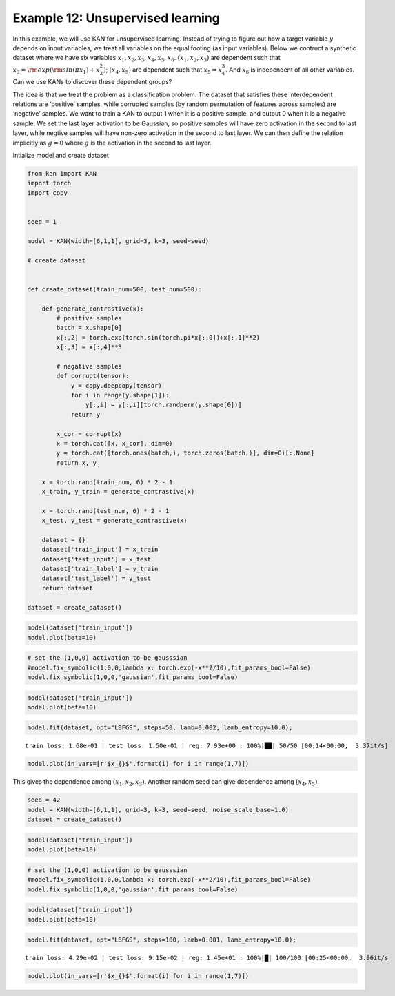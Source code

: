 Example 12: Unsupervised learning
=================================

In this example, we will use KAN for unsupervised learning. Instead of
trying to figure out how a target variable :math:`y` depends on input
variables, we treat all variables on the equal footing (as input
variables). Below we contruct a synthetic dataset where we have six
variables :math:`x_1, x_2, x_3, x_4, x_5, x_6`. :math:`(x_1, x_2, x_3)`
are dependent such that :math:`x_3={\rm exp}({\rm sin}(\pi x_1)+x_2^2)`;
:math:`(x_4,x_5)` are dependent such that :math:`x_5=x_4^3`. And
:math:`x_6` is independent of all other variables. Can we use KANs to
discover these dependent groups?

The idea is that we treat the problem as a classification problem. The
dataset that satisfies these interdependent relations are ‘positive’
samples, while corrupted samples (by random permutation of features
across samples) are ‘negative’ samples. We want to train a KAN to output
1 when it is a positive sample, and output 0 when it is a negative
sample. We set the last layer activation to be Gaussian, so positive
samples will have zero activation in the second to last layer, while
negtive samples will have non-zero activation in the second to last
layer. We can then define the relation implicitly as :math:`g=0` where
:math:`g` is the activation in the second to last layer.

Intialize model and create dataset

.. code:: ipython3

    from kan import KAN
    import torch
    import copy
    
    
    seed = 1
    
    model = KAN(width=[6,1,1], grid=3, k=3, seed=seed)
    
    # create dataset
    
    
    def create_dataset(train_num=500, test_num=500):
        
        def generate_contrastive(x):
            # positive samples
            batch = x.shape[0]
            x[:,2] = torch.exp(torch.sin(torch.pi*x[:,0])+x[:,1]**2)
            x[:,3] = x[:,4]**3
    
            # negative samples
            def corrupt(tensor):
                y = copy.deepcopy(tensor)
                for i in range(y.shape[1]):
                    y[:,i] = y[:,i][torch.randperm(y.shape[0])]
                return y
    
            x_cor = corrupt(x)
            x = torch.cat([x, x_cor], dim=0)
            y = torch.cat([torch.ones(batch,), torch.zeros(batch,)], dim=0)[:,None]
            return x, y
            
        x = torch.rand(train_num, 6) * 2 - 1
        x_train, y_train = generate_contrastive(x)
        
        x = torch.rand(test_num, 6) * 2 - 1
        x_test, y_test = generate_contrastive(x)
        
        dataset = {}
        dataset['train_input'] = x_train
        dataset['test_input'] = x_test
        dataset['train_label'] = y_train
        dataset['test_label'] = y_test
        return dataset
    
    dataset = create_dataset()

.. code:: ipython3

    model(dataset['train_input'])
    model.plot(beta=10)



.. image:: Example_12_unsupervised_learning_files/Example_12_unsupervised_learning_4_0.png


.. code:: ipython3

    # set the (1,0,0) activation to be gausssian
    #model.fix_symbolic(1,0,0,lambda x: torch.exp(-x**2/10),fit_params_bool=False)
    model.fix_symbolic(1,0,0,'gaussian',fit_params_bool=False)

.. code:: ipython3

    model(dataset['train_input'])
    model.plot(beta=10)



.. image:: Example_12_unsupervised_learning_files/Example_12_unsupervised_learning_6_0.png


.. code:: ipython3

    model.fit(dataset, opt="LBFGS", steps=50, lamb=0.002, lamb_entropy=10.0);


.. parsed-literal::

    train loss: 1.68e-01 | test loss: 1.50e-01 | reg: 7.93e+00 : 100%|██| 50/50 [00:14<00:00,  3.37it/s]


.. code:: ipython3

    model.plot(in_vars=[r'$x_{}$'.format(i) for i in range(1,7)])



.. image:: Example_12_unsupervised_learning_files/Example_12_unsupervised_learning_8_0.png


This gives the dependence among :math:`(x_1,x_2,x_3)`. Another random
seed can give dependence among :math:`(x_4,x_5)`.

.. code:: ipython3

    seed = 42
    model = KAN(width=[6,1,1], grid=3, k=3, seed=seed, noise_scale_base=1.0)
    dataset = create_dataset()

.. code:: ipython3

    model(dataset['train_input'])
    model.plot(beta=10)



.. image:: Example_12_unsupervised_learning_files/Example_12_unsupervised_learning_11_0.png


.. code:: ipython3

    # set the (1,0,0) activation to be gausssian
    #model.fix_symbolic(1,0,0,lambda x: torch.exp(-x**2/10),fit_params_bool=False)
    model.fix_symbolic(1,0,0,'gaussian',fit_params_bool=False)

.. code:: ipython3

    model(dataset['train_input'])
    model.plot(beta=10)



.. image:: Example_12_unsupervised_learning_files/Example_12_unsupervised_learning_13_0.png


.. code:: ipython3

    model.fit(dataset, opt="LBFGS", steps=100, lamb=0.001, lamb_entropy=10.0);


.. parsed-literal::

    train loss: 4.29e-02 | test loss: 9.15e-02 | reg: 1.45e+01 : 100%|█| 100/100 [00:25<00:00,  3.96it/s


.. code:: ipython3

    model.plot(in_vars=[r'$x_{}$'.format(i) for i in range(1,7)])



.. image:: Example_12_unsupervised_learning_files/Example_12_unsupervised_learning_15_0.png


